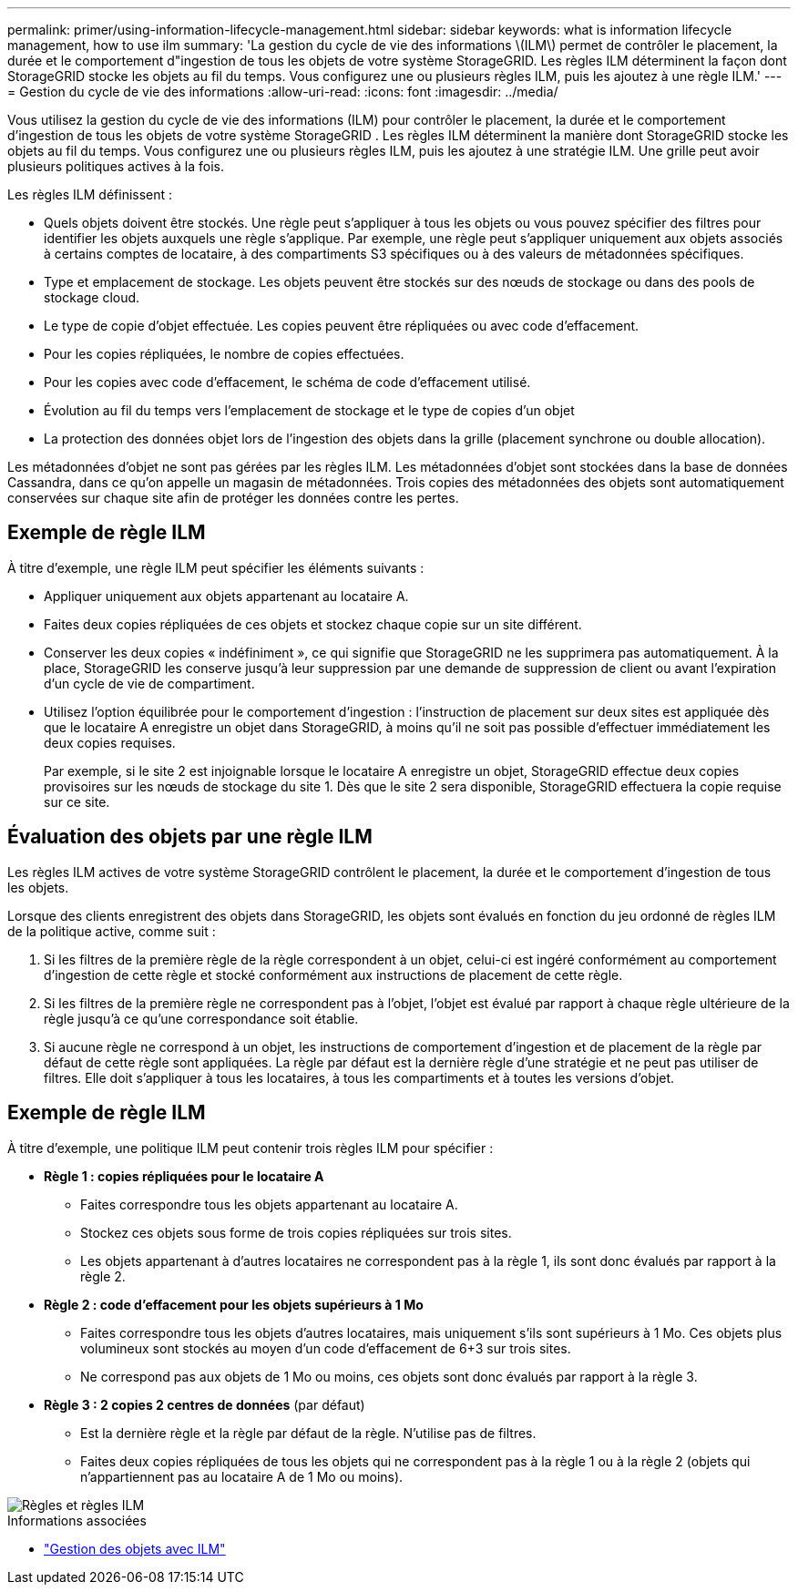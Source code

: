---
permalink: primer/using-information-lifecycle-management.html 
sidebar: sidebar 
keywords: what is information lifecycle management, how to use ilm 
summary: 'La gestion du cycle de vie des informations \(ILM\) permet de contrôler le placement, la durée et le comportement d"ingestion de tous les objets de votre système StorageGRID. Les règles ILM déterminent la façon dont StorageGRID stocke les objets au fil du temps. Vous configurez une ou plusieurs règles ILM, puis les ajoutez à une règle ILM.' 
---
= Gestion du cycle de vie des informations
:allow-uri-read: 
:icons: font
:imagesdir: ../media/


[role="lead"]
Vous utilisez la gestion du cycle de vie des informations (ILM) pour contrôler le placement, la durée et le comportement d'ingestion de tous les objets de votre système StorageGRID .  Les règles ILM déterminent la manière dont StorageGRID stocke les objets au fil du temps.  Vous configurez une ou plusieurs règles ILM, puis les ajoutez à une stratégie ILM.  Une grille peut avoir plusieurs politiques actives à la fois.

Les règles ILM définissent :

* Quels objets doivent être stockés.  Une règle peut s'appliquer à tous les objets ou vous pouvez spécifier des filtres pour identifier les objets auxquels une règle s'applique.  Par exemple, une règle peut s’appliquer uniquement aux objets associés à certains comptes de locataire, à des compartiments S3 spécifiques ou à des valeurs de métadonnées spécifiques.
* Type et emplacement de stockage. Les objets peuvent être stockés sur des nœuds de stockage ou dans des pools de stockage cloud.
* Le type de copie d'objet effectuée. Les copies peuvent être répliquées ou avec code d'effacement.
* Pour les copies répliquées, le nombre de copies effectuées.
* Pour les copies avec code d'effacement, le schéma de code d'effacement utilisé.
* Évolution au fil du temps vers l'emplacement de stockage et le type de copies d'un objet
* La protection des données objet lors de l'ingestion des objets dans la grille (placement synchrone ou double allocation).


Les métadonnées d'objet ne sont pas gérées par les règles ILM. Les métadonnées d'objet sont stockées dans la base de données Cassandra, dans ce qu'on appelle un magasin de métadonnées. Trois copies des métadonnées des objets sont automatiquement conservées sur chaque site afin de protéger les données contre les pertes.



== Exemple de règle ILM

À titre d'exemple, une règle ILM peut spécifier les éléments suivants :

* Appliquer uniquement aux objets appartenant au locataire A.
* Faites deux copies répliquées de ces objets et stockez chaque copie sur un site différent.
* Conserver les deux copies « indéfiniment », ce qui signifie que StorageGRID ne les supprimera pas automatiquement. À la place, StorageGRID les conserve jusqu'à leur suppression par une demande de suppression de client ou avant l'expiration d'un cycle de vie de compartiment.
* Utilisez l'option équilibrée pour le comportement d'ingestion : l'instruction de placement sur deux sites est appliquée dès que le locataire A enregistre un objet dans StorageGRID, à moins qu'il ne soit pas possible d'effectuer immédiatement les deux copies requises.
+
Par exemple, si le site 2 est injoignable lorsque le locataire A enregistre un objet, StorageGRID effectue deux copies provisoires sur les nœuds de stockage du site 1. Dès que le site 2 sera disponible, StorageGRID effectuera la copie requise sur ce site.





== Évaluation des objets par une règle ILM

Les règles ILM actives de votre système StorageGRID contrôlent le placement, la durée et le comportement d'ingestion de tous les objets.

Lorsque des clients enregistrent des objets dans StorageGRID, les objets sont évalués en fonction du jeu ordonné de règles ILM de la politique active, comme suit :

. Si les filtres de la première règle de la règle correspondent à un objet, celui-ci est ingéré conformément au comportement d'ingestion de cette règle et stocké conformément aux instructions de placement de cette règle.
. Si les filtres de la première règle ne correspondent pas à l'objet, l'objet est évalué par rapport à chaque règle ultérieure de la règle jusqu'à ce qu'une correspondance soit établie.
. Si aucune règle ne correspond à un objet, les instructions de comportement d'ingestion et de placement de la règle par défaut de cette règle sont appliquées. La règle par défaut est la dernière règle d'une stratégie et ne peut pas utiliser de filtres. Elle doit s'appliquer à tous les locataires, à tous les compartiments et à toutes les versions d'objet.




== Exemple de règle ILM

À titre d'exemple, une politique ILM peut contenir trois règles ILM pour spécifier :

* *Règle 1 : copies répliquées pour le locataire A*
+
** Faites correspondre tous les objets appartenant au locataire A.
** Stockez ces objets sous forme de trois copies répliquées sur trois sites.
** Les objets appartenant à d'autres locataires ne correspondent pas à la règle 1, ils sont donc évalués par rapport à la règle 2.


* *Règle 2 : code d'effacement pour les objets supérieurs à 1 Mo*
+
** Faites correspondre tous les objets d'autres locataires, mais uniquement s'ils sont supérieurs à 1 Mo. Ces objets plus volumineux sont stockés au moyen d'un code d'effacement de 6+3 sur trois sites.
** Ne correspond pas aux objets de 1 Mo ou moins, ces objets sont donc évalués par rapport à la règle 3.


* *Règle 3 : 2 copies 2 centres de données* (par défaut)
+
** Est la dernière règle et la règle par défaut de la règle. N'utilise pas de filtres.
** Faites deux copies répliquées de tous les objets qui ne correspondent pas à la règle 1 ou à la règle 2 (objets qui n'appartiennent pas au locataire A de 1 Mo ou moins).




image::../media/ilm_policy_and_rules.png[Règles et règles ILM]

.Informations associées
* link:../ilm/index.html["Gestion des objets avec ILM"]

